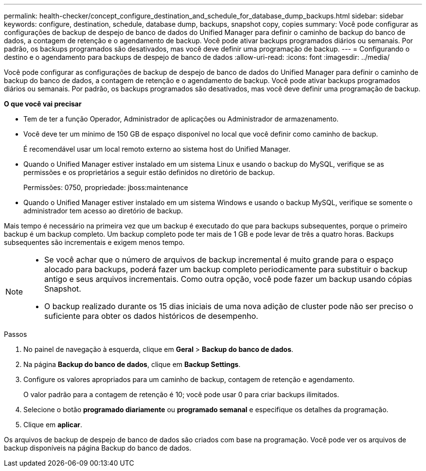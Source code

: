---
permalink: health-checker/concept_configure_destination_and_schedule_for_database_dump_backups.html 
sidebar: sidebar 
keywords: configure, destination, schedule, database dump, backups, snapshot copy, copies 
summary: Você pode configurar as configurações de backup de despejo de banco de dados do Unified Manager para definir o caminho de backup do banco de dados, a contagem de retenção e o agendamento de backup. Você pode ativar backups programados diários ou semanais. Por padrão, os backups programados são desativados, mas você deve definir uma programação de backup. 
---
= Configurando o destino e o agendamento para backups de despejo de banco de dados
:allow-uri-read: 
:icons: font
:imagesdir: ../media/


[role="lead"]
Você pode configurar as configurações de backup de despejo de banco de dados do Unified Manager para definir o caminho de backup do banco de dados, a contagem de retenção e o agendamento de backup. Você pode ativar backups programados diários ou semanais. Por padrão, os backups programados são desativados, mas você deve definir uma programação de backup.

*O que você vai precisar*

* Tem de ter a função Operador, Administrador de aplicações ou Administrador de armazenamento.
* Você deve ter um mínimo de 150 GB de espaço disponível no local que você definir como caminho de backup.
+
É recomendável usar um local remoto externo ao sistema host do Unified Manager.

* Quando o Unified Manager estiver instalado em um sistema Linux e usando o backup do MySQL, verifique se as permissões e os proprietários a seguir estão definidos no diretório de backup.
+
Permissões: 0750, propriedade: jboss:maintenance

* Quando o Unified Manager estiver instalado em um sistema Windows e usando o backup MySQL, verifique se somente o administrador tem acesso ao diretório de backup.


Mais tempo é necessário na primeira vez que um backup é executado do que para backups subsequentes, porque o primeiro backup é um backup completo. Um backup completo pode ter mais de 1 GB e pode levar de três a quatro horas. Backups subsequentes são incrementais e exigem menos tempo.

[NOTE]
====
* Se você achar que o número de arquivos de backup incremental é muito grande para o espaço alocado para backups, poderá fazer um backup completo periodicamente para substituir o backup antigo e seus arquivos incrementais. Como outra opção, você pode fazer um backup usando cópias Snapshot.
* O backup realizado durante os 15 dias iniciais de uma nova adição de cluster pode não ser preciso o suficiente para obter os dados históricos de desempenho.


====
.Passos
. No painel de navegação à esquerda, clique em *Geral* > *Backup do banco de dados*.
. Na página *Backup do banco de dados*, clique em *Backup Settings*.
. Configure os valores apropriados para um caminho de backup, contagem de retenção e agendamento.
+
O valor padrão para a contagem de retenção é 10; você pode usar 0 para criar backups ilimitados.

. Selecione o botão *programado diariamente* ou *programado semanal* e especifique os detalhes da programação.
. Clique em *aplicar*.


Os arquivos de backup de despejo de banco de dados são criados com base na programação. Você pode ver os arquivos de backup disponíveis na página Backup do banco de dados.
